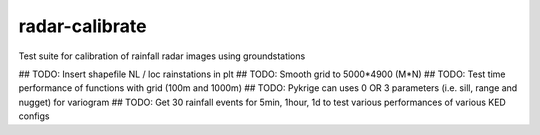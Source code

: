 radar-calibrate
===============

Test suite for calibration of rainfall radar images using groundstations

## TODO: Insert shapefile NL / loc rainstations in plt
## TODO: Smooth grid to 5000*4900 (M*N)
## TODO: Test time performance of functions with grid (100m and 1000m)
## TODO: Pykrige can uses 0 OR 3 parameters (i.e. sill, range and nugget) for variogram
## TODO: Get 30 rainfall events for 5min, 1hour, 1d to test various performances of various KED configs

